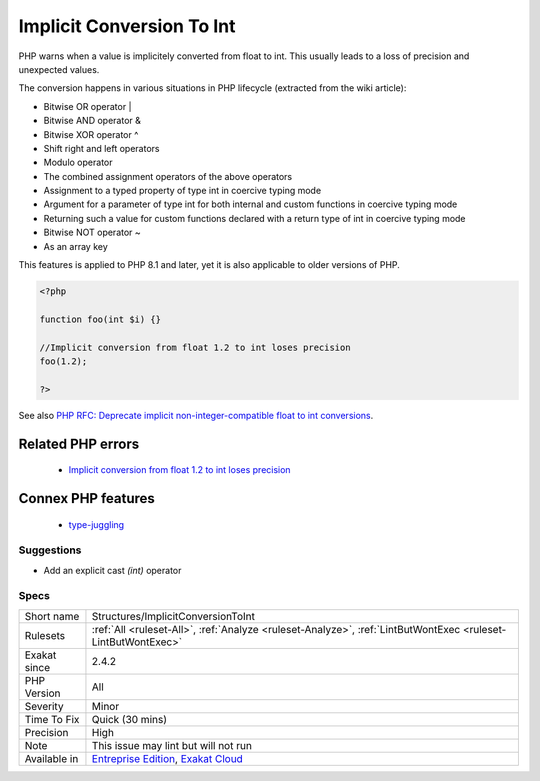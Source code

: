 .. _structures-implicitconversiontoint:

.. _implicit-conversion-to-int:

Implicit Conversion To Int
++++++++++++++++++++++++++

.. meta::
	:description:
		Implicit Conversion To Int: PHP warns when a value is implicitely converted from float to int.
	:twitter:card: summary_large_image
	:twitter:site: @exakat
	:twitter:title: Implicit Conversion To Int
	:twitter:description: Implicit Conversion To Int: PHP warns when a value is implicitely converted from float to int
	:twitter:creator: @exakat
	:twitter:image:src: https://www.exakat.io/wp-content/uploads/2020/06/logo-exakat.png
	:og:image: https://www.exakat.io/wp-content/uploads/2020/06/logo-exakat.png
	:og:title: Implicit Conversion To Int
	:og:type: article
	:og:description: PHP warns when a value is implicitely converted from float to int
	:og:url: https://exakat.readthedocs.io/en/latest/Reference/Rules/Implicit Conversion To Int.html
	:og:locale: en
PHP warns when a value is implicitely converted from float to int. This usually leads to a loss of precision and unexpected values.

The conversion happens in various situations in PHP lifecycle (extracted from the wiki article): 

+ Bitwise OR operator |
+ Bitwise AND operator &
+ Bitwise XOR operator ^
+ Shift right and left operators
+ Modulo operator
+ The combined assignment operators of the above operators
+ Assignment to a typed property of type int in coercive typing mode
+ Argument for a parameter of type int for both internal and custom functions in coercive typing mode
+ Returning such a value for custom functions declared with a return type of int in coercive typing mode
+ Bitwise NOT operator ~
+ As an array key



This features is applied to PHP 8.1 and later, yet it is also applicable to older versions of PHP.

.. code-block:: php
   
   <?php
   
   function foo(int $i) {}
   
   //Implicit conversion from float 1.2 to int loses precision
   foo(1.2);
   
   ?>

See also `PHP RFC: Deprecate implicit non-integer-compatible float to int conversions <https://wiki.php.net/rfc/implicit-float-int-deprecate>`_.

Related PHP errors 
-------------------

  + `Implicit conversion from float 1.2 to int loses precision <https://php-errors.readthedocs.io/en/latest/messages/Implicit+conversion+from+float+1.2+to+int+loses+precision.html>`_



Connex PHP features
-------------------

  + `type-juggling <https://php-dictionary.readthedocs.io/en/latest/dictionary/type-juggling.ini.html>`_


Suggestions
___________

* Add an explicit cast `(int)` operator




Specs
_____

+--------------+-------------------------------------------------------------------------------------------------------------------------+
| Short name   | Structures/ImplicitConversionToInt                                                                                      |
+--------------+-------------------------------------------------------------------------------------------------------------------------+
| Rulesets     | :ref:`All <ruleset-All>`, :ref:`Analyze <ruleset-Analyze>`, :ref:`LintButWontExec <ruleset-LintButWontExec>`            |
+--------------+-------------------------------------------------------------------------------------------------------------------------+
| Exakat since | 2.4.2                                                                                                                   |
+--------------+-------------------------------------------------------------------------------------------------------------------------+
| PHP Version  | All                                                                                                                     |
+--------------+-------------------------------------------------------------------------------------------------------------------------+
| Severity     | Minor                                                                                                                   |
+--------------+-------------------------------------------------------------------------------------------------------------------------+
| Time To Fix  | Quick (30 mins)                                                                                                         |
+--------------+-------------------------------------------------------------------------------------------------------------------------+
| Precision    | High                                                                                                                    |
+--------------+-------------------------------------------------------------------------------------------------------------------------+
| Note         | This issue may lint but will not run                                                                                    |
+--------------+-------------------------------------------------------------------------------------------------------------------------+
| Available in | `Entreprise Edition <https://www.exakat.io/entreprise-edition>`_, `Exakat Cloud <https://www.exakat.io/exakat-cloud/>`_ |
+--------------+-------------------------------------------------------------------------------------------------------------------------+


